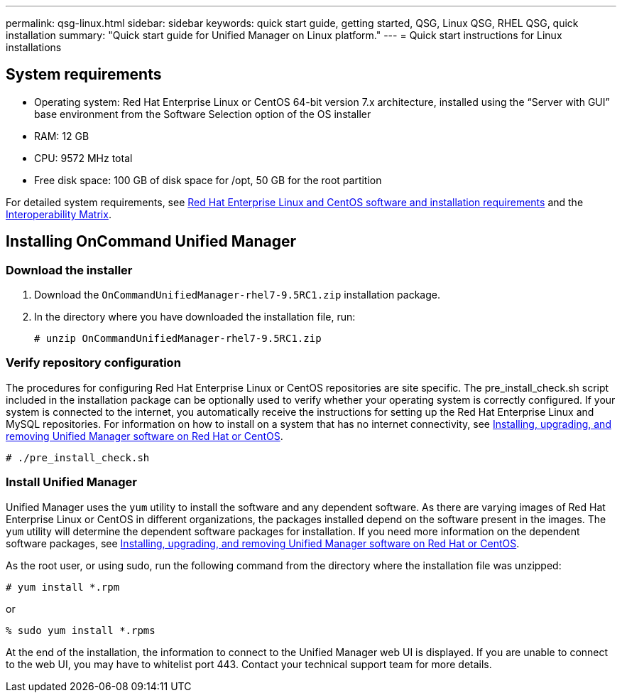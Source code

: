 ---
permalink: qsg-linux.html
sidebar: sidebar
keywords: quick start guide, getting started, QSG, Linux QSG, RHEL QSG, quick installation
summary: "Quick start guide for Unified Manager on Linux platform."
---
= Quick start instructions for Linux installations

== System requirements

*	Operating system: Red Hat Enterprise Linux or CentOS 64-bit version 7.x
architecture, installed using the “Server with GUI” base environment from the Software Selection
option of the OS installer
*	RAM: 12 GB
*   CPU: 9572 MHz total
*	Free disk space:  100 GB of disk space for /opt, 50 GB for the root partition

For detailed system requirements, see link:install/reference-red-hat-and-centos-software-and-installation-requirements.html[Red Hat Enterprise Linux and CentOS software and installation requirements] and the link:http://mysupport.netapp.com/matrix[Interoperability Matrix].

== Installing OnCommand Unified Manager

=== Download the installer
1.	Download the `OnCommandUnifiedManager-rhel7-9.5RC1.zip` installation package.
2.	In the directory where you have downloaded the installation file, run:
+
`# unzip OnCommandUnifiedManager-rhel7-9.5RC1.zip`

=== Verify repository configuration
The procedures for configuring Red Hat Enterprise Linux or CentOS repositories are site specific. The pre_install_check.sh script included in the installation package can be optionally used to verify whether your operating system is correctly configured. If your system is connected to the internet, you automatically receive the instructions for setting up the Red Hat Enterprise Linux and MySQL repositories. For information on how to install on a system that has no internet connectivity, see link:install/concept-install-upgrade-and-remove-unified-manager-software.html[Installing, upgrading, and removing Unified Manager software on Red Hat or CentOS].

`# ./pre_install_check.sh`

=== Install Unified Manager
Unified Manager uses the `yum` utility to install the software and any dependent software. As there are varying images of Red Hat Enterprise Linux or CentOS in different organizations, the packages installed depend on the software present in the images. The `yum` utility will determine the dependent software packages for installation. If you need more information on the dependent software packages, see link:install/concept-install-upgrade-and-remove-unified-manager-software.html[Installing, upgrading, and removing Unified Manager software on Red Hat or CentOS].

As the root user, or using sudo, run the following command from the directory where the installation file was unzipped:

`# yum install *.rpm`

or

`% sudo yum install *.rpms`

At the end of the installation, the information to connect to the Unified Manager web UI is displayed. If you are unable to connect to the web UI, you may have to whitelist port 443. Contact your technical support team for more details.
